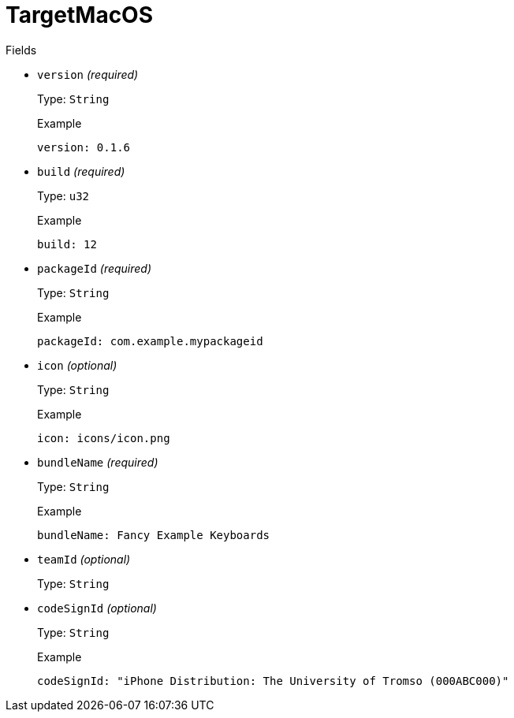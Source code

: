 // Do not edit this file directly!
// It was generated using derive-collect-docs and will be updated automatically.

= TargetMacOS



.Fields
* `version` _(required)_
+
Type: `String`
+
.Example
[source,yaml]
----
version: 0.1.6
----

* `build` _(required)_
+
Type: `u32`
+
.Example
[source,yaml]
----
build: 12
----

* `packageId` _(required)_
+
Type: `String`
+
.Example
[source,yaml]
----
packageId: com.example.mypackageid
----

* `icon` _(optional)_
+
Type: `String`
+
.Example
[source,yaml]
----
icon: icons/icon.png
----

* `bundleName` _(required)_
+
Type: `String`
+
.Example
[source,yaml]
----
bundleName: Fancy Example Keyboards
----

* `teamId` _(optional)_
+
Type: `String`
* `codeSignId` _(optional)_
+
Type: `String`
+
.Example
[source,yaml]
----
codeSignId: "iPhone Distribution: The University of Tromso (000ABC000)"
----


